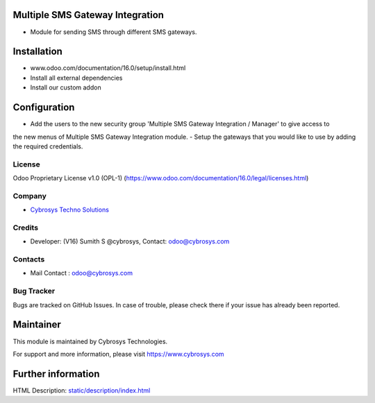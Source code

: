 .. image:: https://img.shields.io/badge/licence-OPL--1-red.svg
    :target: https://www.odoo.com/documentation/16.0/legal/licenses.html#odoo-apps
    :alt: License: OPL-1

Multiple SMS Gateway Integration
================================
* Module for sending SMS through different SMS gateways.

Installation
============
- www.odoo.com/documentation/16.0/setup/install.html
- Install all external dependencies
- Install our custom addon

Configuration
=============
- Add the users to the new security group 'Multiple SMS Gateway Integration / Manager' to give access to
the new menus of Multiple SMS Gateway Integration module.
- Setup the gateways that you would like to use by adding the required credentials.

License
-------
Odoo Proprietary License v1.0 (OPL-1)
(https://www.odoo.com/documentation/16.0/legal/licenses.html)

Company
-------
* `Cybrosys Techno Solutions <https://cybrosys.com/>`__

Credits
-------
* Developer: (V16) Sumith S @cybrosys, Contact: odoo@cybrosys.com

Contacts
--------
* Mail Contact : odoo@cybrosys.com

Bug Tracker
-----------
Bugs are tracked on GitHub Issues. In case of trouble, please check there if your issue has already been reported.

Maintainer
==========
.. image:: https://cybrosys.com/images/logo.png
   :target: https://cybrosys.com

This module is maintained by Cybrosys Technologies.

For support and more information, please visit https://www.cybrosys.com

Further information
===================
HTML Description: `<static/description/index.html>`__